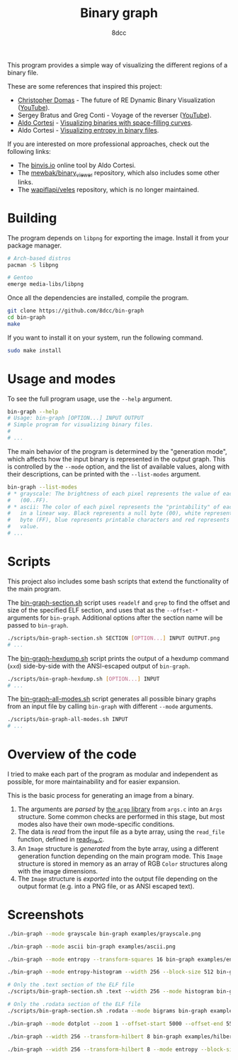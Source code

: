 #+title: Binary graph
#+options: toc:nil
#+startup: showeverything
#+author: 8dcc

This program provides a simple way of visualizing the different regions of a
binary file.

These are some references that inspired this project:

- [[https://github.com/xoreaxeaxeax][Christopher Domas]] - The future of RE Dynamic Binary Visualization ([[https://www.youtube.com/watch?v=4bM3Gut1hIk][YouTube]]).
- Sergey Bratus and Greg Conti - Voyage of the reverser ([[https://www.youtube.com/watch?v=T3qqeP4TdPA][YouTube]]).
- [[https://corte.si][Aldo Cortesi]] - [[https://corte.si/posts/visualisation/binvis/][Visualizing binaries with space-filling curves]].
- Aldo Cortesi - [[https://corte.si/posts/visualisation/entropy/][Visualizing entropy in binary files]].

If you are interested on more professional approaches, check out the following
links:

- The [[https://binvis.io][binvis.io]] online tool by Aldo Cortesi.
- The [[https://github.com/mewbak/binary_viewer][mewbak/binary_viewer]] repository, which also includes some other links.
- The [[https://github.com/wapiflapi/veles][wapiflapi/veles]] repository, which is no longer maintained.

* Building

The program depends on =libpng= for exporting the image. Install it from your
package manager.

#+begin_src bash
# Arch-based distros
pacman -S libpng

# Gentoo
emerge media-libs/libpng
#+end_src

Once all the dependencies are installed, compile the program.

#+begin_src bash
git clone https://github.com/8dcc/bin-graph
cd bin-graph
make
#+end_src

If you want to install it on your system, run the following command.

#+begin_src bash
sudo make install
#+end_src

* Usage and modes

To see the full program usage, use the =--help= argument.

#+begin_src bash
bin-graph --help
# Usage: bin-graph [OPTION...] INPUT OUTPUT
# Simple program for visualizing binary files.
#
# ...
#+end_src

The main behavior of the program is determined by the "generation mode", which
affects how the input binary is represented in the output graph. This is
controlled by the =--mode= option, and the list of available values, along with
their descriptions, can be printed with the =--list-modes= argument.

#+begin_src bash
bin-graph --list-modes
# * grayscale: The brightness of each pixel represents the value of each sample
#   (00..FF).
# * ascii: The color of each pixel represents the "printability" of each sample
#   in a linear way. Black represents a null byte (00), white represents a set
#   byte (FF), blue represents printable characters and red represents any other
#   value.
# ...
#+end_src

* Scripts

This project also includes some bash scripts that extend the functionality of
the main program.

The [[file:scripts/bin-graph-section.sh][bin-graph-section.sh]] script uses =readelf= and =grep= to find the offset and
size of the specified ELF section, and uses that as the =--offset-*= arguments for
=bin-graph=. Additional options after the section name will be passed to
=bin-graph=.

#+begin_src bash
./scripts/bin-graph-section.sh SECTION [OPTION...] INPUT OUTPUT.png
# ...
#+end_src

The [[file:scripts/bin-graph-hexdump.sh][bin-graph-hexdump.sh]] script prints the output of a hexdump command (=xxd=)
side-by-side with the ANSI-escaped output of =bin-graph=.

#+begin_src bash
./scripts/bin-graph-hexdump.sh [OPTION...] INPUT
# ...
#+end_src

The [[file:scripts/bin-graph-all-modes.sh][bin-graph-all-modes.sh]] script generates all possible binary graphs from an
input file by calling =bin-graph= with different =--mode= arguments.

#+begin_src bash
./scripts/bin-graph-all-modes.sh INPUT
# ...
#+end_src

* Overview of the code

I tried to make each part of the program as modular and independent as possible,
for more maintainability and for easier expansion.

This is the basic process for generating an image from a binary.

1. The arguments are /parsed/ by [[https://www.gnu.org/software/libc/manual/html_node/Argp.html][the =argp= library]] from =args.c= into an =Args=
   structure. Some common checks are performed in this stage, but most modes
   also have their own mode-specific conditions.
2. The data is /read/ from the input file as a byte array, using the =read_file=
   function, defined in [[file:src/read_file.c][read_file.c]].
3. An =Image= structure is /generated/ from the byte array, using a different
   generation function depending on the main program mode. This =Image= structure
   is stored in memory as an array of RGB =Color= structures along with the image
   dimensions.
4. The =Image= structure is /exported/ into the output file depending on the output
   format (e.g. into a PNG file, or as ANSI escaped text).

* Screenshots

#+begin_src bash
./bin-graph --mode grayscale bin-graph examples/grayscale.png
#+end_src

[[file:examples/grayscale.png]]

#+begin_src bash
./bin-graph --mode ascii bin-graph examples/ascii.png
#+end_src

[[file:examples/ascii.png]]

#+begin_src bash
./bin-graph --mode entropy --transform-squares 16 bin-graph examples/entropy-squared.png
#+end_src

[[file:examples/entropy-squared.png]]

#+begin_src bash
./bin-graph --mode entropy-histogram --width 256 --block-size 512 bin-graph examples/entropy-histogram.png
#+end_src

[[file:examples/entropy-histogram.png]]

#+begin_src bash
# Only the .text section of the ELF file
./scripts/bin-graph-section.sh .text --width 256 --mode histogram bin-graph examples/histogram.png
#+end_src

[[file:examples/histogram.png]]

#+begin_src bash
# Only the .rodata section of the ELF file
./scripts/bin-graph-section.sh .rodata --mode bigrams bin-graph examples/rodata-bigrams.png
#+end_src

[[file:examples/rodata-bigrams.png]]

#+begin_src bash
./bin-graph --mode dotplot --zoom 1 --offset-start 5000 --offset-end 5500 input.wav examples/dotplot.png
#+end_src

[[file:examples/dotplot.png]]

#+begin_src bash
./bin-graph --width 256 --transform-hilbert 8 bin-graph examples/hilbert-ascii.png
#+end_src

[[file:examples/hilbert-ascii.png]]

#+begin_src bash
./bin-graph --width 256 --transform-hilbert 8 --mode entropy --block-size 256 bin-graph examples/hilbert-entropy.png
#+end_src

[[file:examples/hilbert-entropy.png]]

